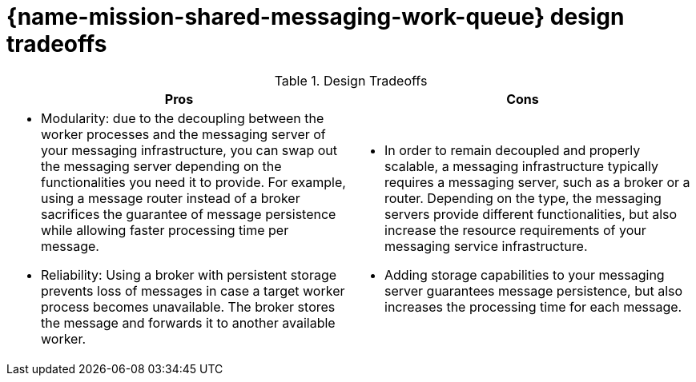 [id='con_shared-messaging-work-queue-design-tradeoffs_{context}']

= {name-mission-shared-messaging-work-queue} design tradeoffs

.Design Tradeoffs
[width="100%",options="header"]
|====================================================================
|Pros           |Cons
a|
* Modularity: due to the decoupling between the worker processes and the messaging server of your messaging infrastructure, you can swap out the messaging server depending on the functionalities you need it to provide.
For example, using a message router instead of a broker sacrifices the guarantee of message persistence while allowing faster processing time per message.
* Reliability: Using a broker with persistent storage prevents loss of messages in case a target worker process becomes unavailable.
The broker stores the message and forwards it to another available worker.
a|
* In order to remain decoupled and properly scalable, a messaging infrastructure typically requires a messaging server, such as a broker or a router.
Depending on the type, the messaging servers provide different functionalities, but also increase the resource requirements of your messaging service infrastructure.
* Adding storage capabilities to your messaging server guarantees message persistence, but also increases the processing time for each message.
|====================================================================
